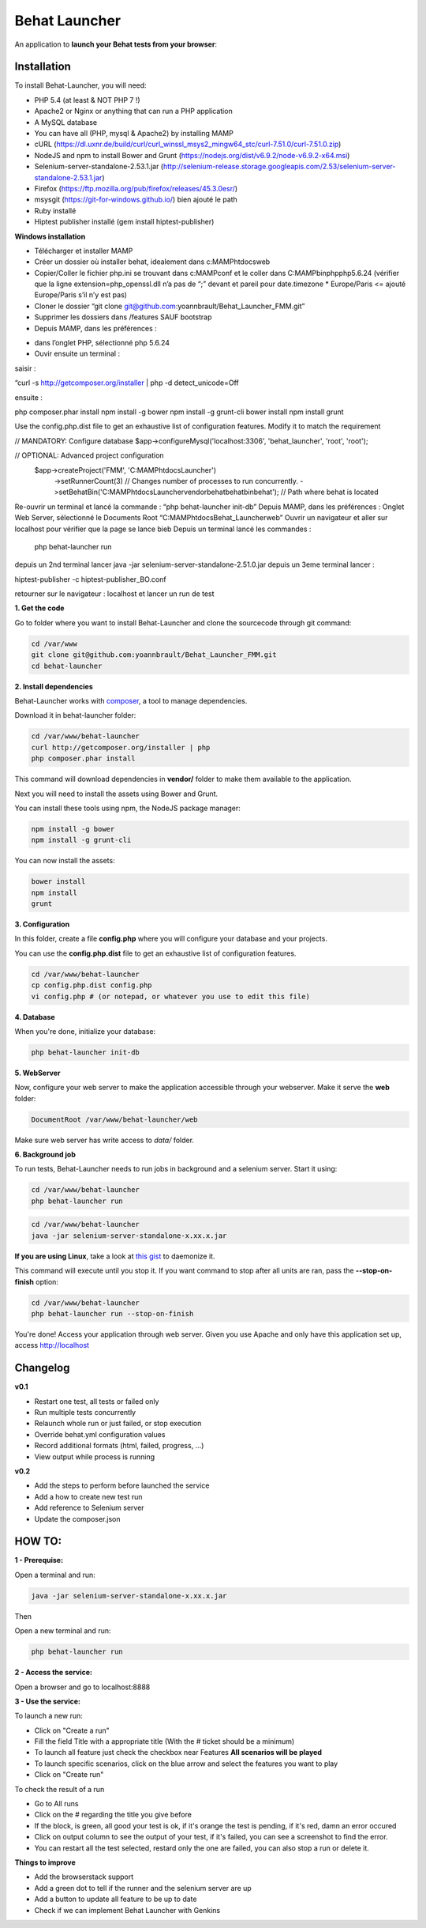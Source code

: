 Behat Launcher
==============

|test_status| |last_version|

.. |test_status| image:: https://travis-ci.org/alexandresalome/behat-launcher.png
   :alt: Build status
   :target: https://travis-ci.org/alexandresalome/behat-launcher

.. |last_version| image:: https://poser.pugx.org/alexandresalome/behat-launcher/v/stable.png
   :alt: Latest stable version
   :target: https://packagist.org/packages/alexandresalome/behat-launcher

An application to **launch your Behat tests from your browser**:

.. image:: src/Alex/BehatLauncher/Resources/demo.png

Installation
------------

To install Behat-Launcher, you will need:

* PHP 5.4 (at least & NOT PHP 7 !)
* Apache2 or Nginx or anything that can run a PHP application
* A MySQL database
* You can have all (PHP, mysql & Apache2) by installing MAMP
* cURL (https://dl.uxnr.de/build/curl/curl_winssl_msys2_mingw64_stc/curl-7.51.0/curl-7.51.0.zip)
* NodeJS and npm to install Bower and Grunt (https://nodejs.org/dist/v6.9.2/node-v6.9.2-x64.msi)
* Selenium-server-standalone-2.53.1.jar (http://selenium-release.storage.googleapis.com/2.53/selenium-server-standalone-2.53.1.jar)
* Firefox (https://ftp.mozilla.org/pub/firefox/releases/45.3.0esr/)
* msysgit (https://git-for-windows.github.io/) bien ajouté le path
* Ruby installé
* Hiptest publisher installé (gem install hiptest-publisher)

**Windows installation**

* Télécharger et installer MAMP
* Créer un dossier où installer behat, idealement dans c:\MAMP\htdocs\web
* Copier/Coller le fichier php.ini se trouvant dans c:\MAMP\conf et le coller dans C:\MAMP\bin\php\php5.6.24 (vérifier que la ligne extension=php_openssl.dll n’a pas de “;” devant et pareil pour  date.timezone * Europe/Paris <= ajouté Europe/Paris s’il n’y est pas)
* Cloner le dossier “git clone git@github.com:yoannbrault/Behat_Launcher_FMM.git”
* Supprimer les dossiers dans /features SAUF bootstrap 
* Depuis MAMP, dans les préférences :
- dans l’onglet PHP, sélectionné php 5.6.24
- Ouvir ensuite un terminal :
saisir :

.. code-block:: bash

“curl -s http://getcomposer.org/installer | php -d detect_unicode=Off

ensuite :

.. code-block:: bash

php composer.phar install
npm install -g bower
npm install -g grunt-cli
bower install
npm install
grunt


Use the config.php.dist file to get an exhaustive list of configuration features. Modify it to match the requirement

.. code-block:: bash

// MANDATORY: Configure database
$app->configureMysql('localhost:3306', 'behat_launcher', 'root', 'root');

// OPTIONAL: Advanced project configuration
 $app->createProject('FMM', 'C:\MAMP\htdocs\Launcher')
    ->setRunnerCount(3)           // Changes number of processes to run concurrently.
    ->setBehatBin('C:\MAMP\htdocs\Launcher\vendor\behat\behat\bin\behat');      // Path where behat is located

Re-ouvrir un terminal et lancé la commande : “php behat-launcher init-db”
Depuis MAMP, dans les préférences :
Onglet Web Server, sélectionné le Documents Root “C:\MAMP\htdocs\Behat_Launcher\web”
Ouvrir un navigateur et aller sur localhost pour vérifier que la page se lance bieb
Depuis un terminal lancé les commandes :
 php behat-launcher run
depuis un 2nd terminal lancer java -jar selenium-server-standalone-2.51.0.jar
depuis un 3eme terminal lancer :

.. code-block:: bash

hiptest-publisher -c hiptest-publisher_BO.conf

retourner sur le navigateur : localhost et lancer un run de test





**1. Get the code**

Go to folder where you want to install Behat-Launcher and clone the sourcecode through git command:

.. code-block:: bash

    cd /var/www
    git clone git@github.com:yoannbrault/Behat_Launcher_FMM.git
    cd behat-launcher

**2. Install dependencies**

Behat-Launcher works with `composer <http://getcomposer.org>`_, a tool to manage dependencies.

Download it in behat-launcher folder:

.. code-block:: bash

    cd /var/www/behat-launcher
    curl http://getcomposer.org/installer | php
    php composer.phar install

This command will download dependencies in **vendor/** folder to make them available to the application.

Next you will need to install the assets using Bower and Grunt.

You can install these tools using npm, the NodeJS package manager:

.. code-block:: bash

    npm install -g bower
    npm install -g grunt-cli

You can now install the assets:

.. code-block:: bash

    bower install
    npm install
    grunt

**3. Configuration**

In this folder, create a file **config.php** where you will configure your database and your projects.

You can use the **config.php.dist** file to get an exhaustive list of configuration features.

.. code-block:: bash

    cd /var/www/behat-launcher
    cp config.php.dist config.php
    vi config.php # (or notepad, or whatever you use to edit this file)

**4. Database**

When you're done, initialize your database:

.. code-block:: bash

    php behat-launcher init-db

**5. WebServer**

Now, configure your web server to make the application accessible through your webserver. Make it serve the **web** folder:

.. code-block:: bash

    DocumentRoot /var/www/behat-launcher/web

Make sure web server has write access to *data/* folder.

**6. Background job**

To run tests, Behat-Launcher needs to run jobs in background and a selenium server. Start it using:

.. code-block:: bash

    cd /var/www/behat-launcher
    php behat-launcher run

.. code-block:: bash

    cd /var/www/behat-launcher
    java -jar selenium-server-standalone-x.xx.x.jar

**If you are using Linux**, take a look at `this gist <https://gist.github.com/OwlyCode/9661213>`_ to daemonize it.

This command will execute until you stop it. If you want command to stop after all units are ran, pass the **--stop-on-finish** option:

.. code-block:: bash

    cd /var/www/behat-launcher
    php behat-launcher run --stop-on-finish

You're done! Access your application through web server. Given you use Apache and only have this application set up, access http://localhost

Changelog
---------

**v0.1**

* Restart one test, all tests or failed only
* Run multiple tests concurrently
* Relaunch whole run or just failed, or stop execution
* Override behat.yml configuration values
* Record additional formats (html, failed, progress, ...)
* View output while process is running

**v0.2**

* Add the steps to perform before launched the service
* Add a how to create new test run
* Add reference to Selenium server
* Update the composer.json


HOW TO:
-------

**1 - Prerequise:**

Open a terminal and run:

.. code-block:: bash

    java -jar selenium-server-standalone-x.xx.x.jar

Then

Open a new terminal and run:

.. code-block:: bash

    php behat-launcher run 

**2 - Access the service:**

Open a browser and go to localhost:8888

**3 - Use the service:**

To launch a new run:

- Click on "Create a run"
- Fill the field Title with a appropriate title (With the # ticket should be a minimum)
- To launch all feature just check the checkbox near Features **All scenarios will be played**
- To launch specific scenarios, click on the blue arrow and select the features you want to play
- Click on "Create run"

To check the result of a run 

- Go to All runs 
- Click on the # regarding the title you give before
- If the block, is green, all good your test is ok, if it's orange the test is pending, if it's red, damn an error occured
- Click on output column to see the output of your test, if it's failed, you can see a screenshot to find the error.
- You can restart all the test selected, restard only the one are failed, you can also stop a run or delete it.

**Things to improve**

- Add the browserstack support
- Add a green dot to tell if the runner and the selenium server are up
- Add a button to update all feature to be up to date 
- Check if we can implement Behat Launcher with Genkins
